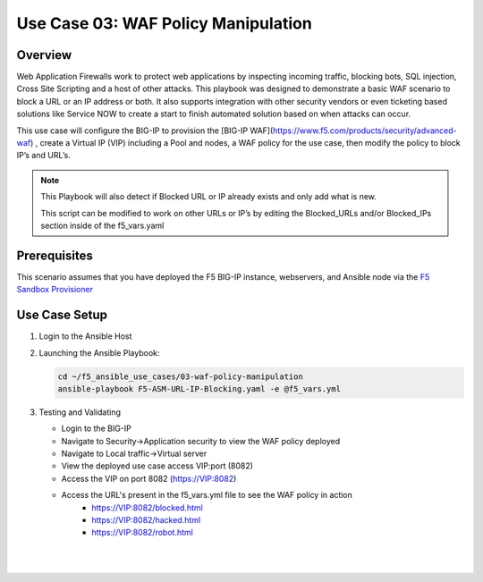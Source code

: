 Use Case 03: WAF Policy Manipulation
====================================

Overview
--------

Web Application Firewalls work to protect web applications by inspecting incoming traffic, blocking bots, SQL injection, Cross Site Scripting and a host of other attacks. 
This playbook was designed to demonstrate a basic WAF scenario to block a URL or an IP address or both. It also supports integration with other security vendors or even ticketing based solutions like Service NOW to create a start to finish automated solution based on when attacks can occur.

This use case will configure the BIG-IP to provision the [BIG-IP WAF](https://www.f5.com/products/security/advanced-waf) , create a Virtual IP (VIP) including a Pool and nodes, a WAF policy for the use
case, then modify the policy to block IP’s and URL’s.

.. note::

   This Playbook will also detect if Blocked URL or IP already exists and only add what is new.

   This script can be modified to work on other URLs or IP’s by editing the
   Blocked_URLs and/or Blocked_IPs section inside of the f5_vars.yaml

Prerequisites
-------------

This scenario assumes that you have deployed the F5 BIG-IP instance, webservers, and Ansible node via the `F5 Sandbox Provisioner <https://github.com/f5devcentral/F5-Automation-Sandbox>`__


Use Case Setup
--------------

1. Login to the Ansible Host 

2. Launching the Ansible Playbook:

   .. code::

      cd ~/f5_ansible_use_cases/03-waf-policy-manipulation
      ansible-playbook F5-ASM-URL-IP-Blocking.yaml -e @f5_vars.yml

3. Testing and Validating

   - Login to the BIG-IP
   - Navigate to Security->Application security to view the WAF policy deployed
   - Navigate to Local traffic->Virtual server
   - View the deployed use case access VIP:port (8082)
   - Access the VIP on port 8082 (https://VIP:8082)
   - Access the URL's present in the f5_vars.yml file to see the WAF policy in action
	 - https://VIP:8082/blocked.html 
	 - https://VIP:8082/hacked.html
	 - https://VIP:8082/robot.html 

   |
   .. image:: images/UseCase3-960.gif
   |
